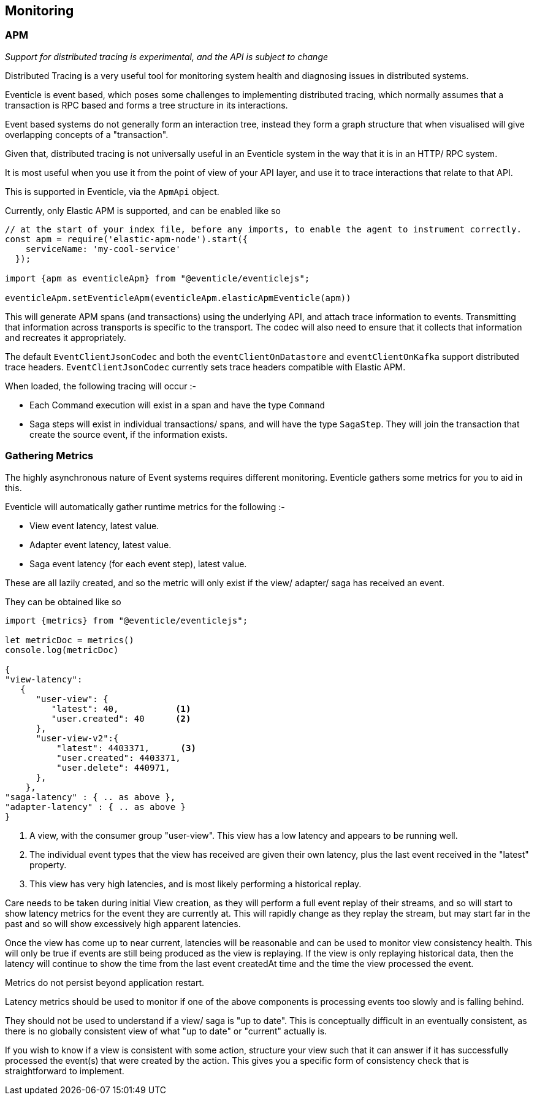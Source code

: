
== Monitoring

=== APM
_Support for distributed tracing is experimental, and the API is subject to change_

Distributed Tracing is a very useful tool for monitoring system health and diagnosing issues in distributed systems.

Eventicle is event based, which poses some challenges to implementing distributed tracing, which normally assumes
that a transaction is RPC based and forms a tree structure in its interactions.

Event based systems do not generally form an interaction tree, instead they form a graph structure that when visualised will
give overlapping concepts of a "transaction".

Given that, distributed tracing is not universally useful in an Eventicle system in the way that it is in an HTTP/ RPC system.

It is most useful when you use it from the point of view of your API layer, and use it to trace interactions that relate to that API.

This is supported in Eventicle, via the `ApmApi` object.

Currently, only Elastic APM is supported, and can be enabled like so

```
// at the start of your index file, before any imports, to enable the agent to instrument correctly.
const apm = require('elastic-apm-node').start({
    serviceName: 'my-cool-service'
  });

import {apm as eventicleApm} from "@eventicle/eventiclejs";

eventicleApm.setEventicleApm(eventicleApm.elasticApmEventicle(apm))

```

This will generate APM spans (and transactions) using the underlying API, and attach trace information to events. Transmitting
that information across transports is specific to the transport.  The codec will also need to ensure that it
collects that information and recreates it appropriately.

The default `EventClientJsonCodec` and both the `eventClientOnDatastore` and `eventClientOnKafka` support distributed trace headers.
`EventClientJsonCodec` currently sets trace headers compatible with Elastic APM.

When loaded, the following tracing will occur :-

* Each Command execution will exist in a span and have the type `Command`
* Saga steps will exist in individual transactions/ spans, and will have the type `SagaStep`. They will join the transaction that
create the source event, if the information exists.

=== Gathering Metrics

The highly asynchronous nature of Event systems requires different monitoring.  Eventicle gathers some metrics for you to aid in this.

Eventicle will automatically gather runtime metrics for the following :-

* View event latency, latest value.
* Adapter event latency, latest value.
* Saga event latency (for each event step), latest value.

These are all lazily created, and so the metric will only exist if the view/ adapter/ saga has received an event.

They can be obtained like so

[source, typescript]
----
import {metrics} from "@eventicle/eventiclejs";

let metricDoc = metrics()
console.log(metricDoc)

{
"view-latency":
   {
      "user-view": {
         "latest": 40,           <1>
         "user.created": 40      <2>
      },
      "user-view-v2":{
          "latest": 4403371,      <3>
          "user.created": 4403371,
          "user.delete": 440971,
      },
    },
"saga-latency" : { .. as above },
"adapter-latency" : { .. as above }
}

----
<1> A view, with the consumer group "user-view". This view has a low latency and appears to be running well.
<2> The individual event types that the view has received are given their own latency, plus the last event received in the "latest" property.
<3> This view has very high latencies, and is most likely performing a historical replay.

Care needs to be taken during initial View creation, as they will perform a full event replay of their streams, and so
will start to show latency metrics for the event they are currently at.   This will rapidly change as they replay the stream,
but may start far in the past and so will show excessively high apparent latencies.

Once the view has come up to near current, latencies will be reasonable and can be used to monitor view consistency health.
This will only be true if events are still being produced as the view is replaying. If the view is only replaying historical data,
then the latency will continue to show the time from the last event createdAt time and the time the view processed the event.

Metrics do not persist beyond application restart.

Latency metrics should be used to monitor if one of the above components is processing events too slowly and is falling behind.

They should not be used to understand if a view/ saga is "up to date". This is conceptually difficult in an eventually consistent, as there
is no globally consistent view of what "up to date" or "current" actually is.

If you wish to know if a view is consistent with some action, structure your view such that it can answer if it has
successfully processed the event(s) that were created by the action. This gives you a specific form of consistency check
that is straightforward to implement.
